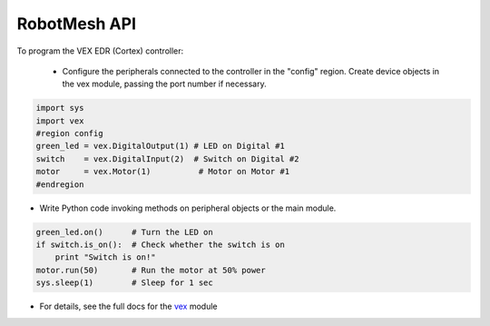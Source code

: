 RobotMesh API
=============

To program the VEX EDR (Cortex) controller:

  - Configure the peripherals connected to the controller in the "config" region. Create device objects in the vex module, passing the port number if necessary.

.. code-block:: Python
    
    import sys
    import vex
    #region config
    green_led = vex.DigitalOutput(1) # LED on Digital #1
    switch    = vex.DigitalInput(2)  # Switch on Digital #2
    motor     = vex.Motor(1)          # Motor on Motor #1
    #endregion

- Write Python code invoking methods on peripheral objects or the main module.

.. code-block:: Python

    green_led.on()      # Turn the LED on
    if switch.is_on():  # Check whether the switch is on
        print "Switch is on!"
    motor.run(50)       # Run the motor at 50% power
    sys.sleep(1)        # Sleep for 1 sec

- For details, see the full docs for the `vex <https://www.robotmesh.com/docs/vexcortex-python//html/namespacevex.html>`_ module

.. For any help with RobotMesh API:
      - refer to this `website <https://www.robotmesh.com/docs/vexcortex-python//html/index.html>`_


